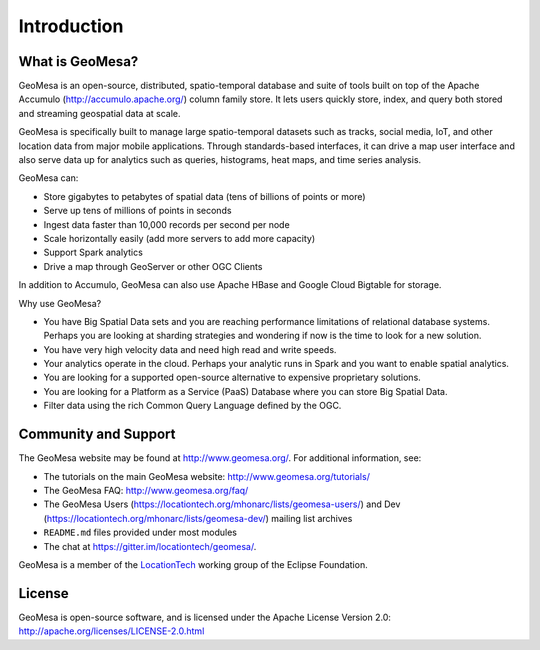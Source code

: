 Introduction
============

What is GeoMesa?
----------------

GeoMesa is an open-source, distributed, spatio-temporal database and suite of tools built on top
of the Apache Accumulo (http://accumulo.apache.org/) column family store. It lets users quickly store, index, and query both stored and streaming geospatial data at scale. 

GeoMesa is specifically built to manage large spatio-temporal datasets such as tracks, social media, IoT, and other location data from major mobile applications. Through standards-based interfaces, it can drive a map user interface and also serve data up for analytics such as queries, histograms, heat maps, and time series analysis.

GeoMesa can: 

* Store gigabytes to petabytes of spatial data (tens of billions of points or more)
* Serve up tens of millions of points in seconds
* Ingest data faster than 10,000 records per second per node
* Scale horizontally easily (add more servers to add more capacity)
* Support Spark analytics
* Drive a map through GeoServer or other OGC Clients

In addition to Accumulo, GeoMesa can also use Apache HBase and Google Cloud Bigtable for storage.

.. according to https://en.wikipedia.org/wiki/GeoMesa

Why use GeoMesa? 

* You have Big Spatial Data sets and you are reaching performance limitations of relational database systems. Perhaps you are looking at sharding strategies and wondering if now is the time to look for a new solution.
* You have very high velocity data and need high read and write speeds.
* Your analytics operate in the cloud. Perhaps your analytic runs in Spark and you want to enable spatial analytics.
* You are looking for a supported open-source alternative to expensive proprietary solutions.
* You are looking for a Platform as a Service (PaaS) Database where you can store Big Spatial Data.
* Filter data using the rich Common Query Language defined by the OGC.

Community and Support
---------------------

The GeoMesa website may be found at http://www.geomesa.org/. For additional information, see:

* The tutorials on the main GeoMesa website: http://www.geomesa.org/tutorials/
* The GeoMesa FAQ: http://www.geomesa.org/faq/
* The GeoMesa Users (https://locationtech.org/mhonarc/lists/geomesa-users/) and 
  Dev (https://locationtech.org/mhonarc/lists/geomesa-dev/) mailing list archives
* ``README.md`` files provided under most modules
* The chat at https://gitter.im/locationtech/geomesa/.

|locationtech-icon|

GeoMesa is a member of the `LocationTech <http://www.locationtech.org>`_ working group of the Eclipse Foundation.

License
-------

GeoMesa is open-source software, and is licensed under the Apache License Version 2.0: 
http://apache.org/licenses/LICENSE-2.0.html

.. |locationtech-icon| image:: /_static/img/locationtech.png

